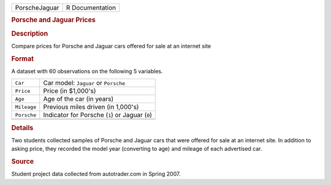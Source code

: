 .. container::

   .. container::

      ============= ===============
      PorscheJaguar R Documentation
      ============= ===============

      .. rubric:: Porsche and Jaguar Prices
         :name: porsche-and-jaguar-prices

      .. rubric:: Description
         :name: description

      Compare prices for Porsche and Jaguar cars offered for sale at an
      internet site

      .. rubric:: Format
         :name: format

      A dataset with 60 observations on the following 5 variables.

      =========== ===============================================
      ``Car``     Car model: ``Jaguar`` or ``Porsche``
      ``Price``   Price (in $1,000's)
      ``Age``     Age of the car (in years)
      ``Mileage`` Previous miles driven (in 1,000's)
      ``Porsche`` Indicator for Porsche (``1``) or Jaguar (``0``)
      \           
      =========== ===============================================

      .. rubric:: Details
         :name: details

      Two students collected samples of Porsche and Jaguar cars that
      were offered for sale at an internet site. In addition to asking
      price, they recorded the model year (converting to age) and
      mileage of each advertised car.

      .. rubric:: Source
         :name: source

      Student project data collected from autotrader.com in Spring 2007.
